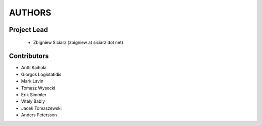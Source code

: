 AUTHORS
=======

Project Lead
------------

 * Zbigniew Siciarz (zbigniew at siciarz dot net)

Contributors
------------

* Antti Kaihola
* Giorgos Logiotatidis
* Mark Lavin
* Tomasz Wysocki
* Erik Simmler
* Vitaly Babiy
* Jacek Tomaszewski
* Anders Petersson
